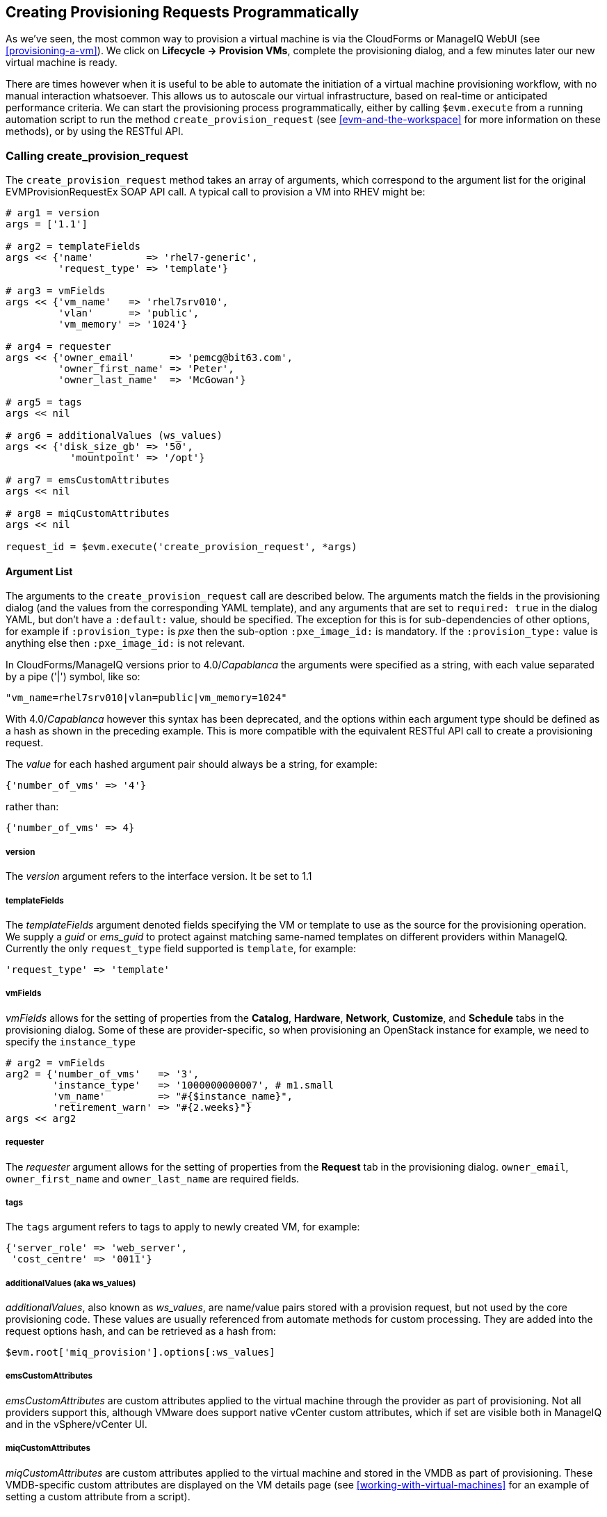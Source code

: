 [[creating-provisioning-requests-programmatically]]
== Creating Provisioning Requests Programmatically

As we've seen, the most common way to provision a virtual machine is via the CloudForms or ManageIQ WebUI (see <<provisioning-a-vm>>). We click on *Lifecycle -> Provision VMs*, complete the provisioning dialog, and a few minutes later our new virtual machine is ready.

There are times however when it is useful to be able to automate the initiation of a virtual machine provisioning workflow, with no manual interaction whatsoever. This allows us to autoscale our virtual infrastructure, based on real-time or anticipated performance criteria. We can start the provisioning process programmatically, either by calling `$evm.execute` from a running automation script to run the method `create_provision_request` (see <<evm-and-the-workspace>> for more information on these methods), or by using the RESTful API.

=== Calling create_provision_request

The `create_provision_request` method takes an array of arguments, which correspond to the argument list for the original EVMProvisionRequestEx SOAP API call. A typical call to provision a VM into RHEV might be:

[source,ruby]
----
# arg1 = version
args = ['1.1']

# arg2 = templateFields
args << {'name'         => 'rhel7-generic', 
         'request_type' => 'template'}

# arg3 = vmFields
args << {'vm_name'   => 'rhel7srv010', 
         'vlan'      => 'public', 
         'vm_memory' => '1024'}

# arg4 = requester
args << {'owner_email'      => 'pemcg@bit63.com', 
         'owner_first_name' => 'Peter',
         'owner_last_name'  => 'McGowan'}

# arg5 = tags
args << nil

# arg6 = additionalValues (ws_values)
args << {'disk_size_gb' => '50',
           'mountpoint' => '/opt'}

# arg7 = emsCustomAttributes
args << nil

# arg8 = miqCustomAttributes
args << nil

request_id = $evm.execute('create_provision_request', *args)
----

==== Argument List

The arguments to the `create_provision_request` call are described below. The arguments match the fields in the provisioning dialog (and the values from the corresponding YAML template), and any arguments that are set to `required: true` in the dialog YAML, but don't have a `:default:` value, should be specified. The exception for this is for sub-dependencies of other options, for example if `:provision_type:` is _pxe_ then the sub-option `:pxe_image_id:` is mandatory. If the `:provision_type:` value is anything else then `:pxe_image_id:` is not relevant.

In CloudForms/ManageIQ versions prior to 4.0/_Capablanca_ the arguments were specified as a string, with each value separated by a pipe ('|') symbol, like so:

[source,ruby]
....
"vm_name=rhel7srv010|vlan=public|vm_memory=1024"
....

With 4.0/_Capablanca_ however this syntax has been deprecated, and the options within each argument type should be defined as a hash as shown in the preceding example. This is more compatible with the equivalent RESTful API call to create a provisioning request.

The _value_ for each hashed argument pair should always be a string, for example:

[source,ruby]
....
{'number_of_vms' => '4'}
....

rather than:

[source,ruby]
....
{'number_of_vms' => 4}
....

===== version

The _version_ argument refers to the interface version. It be set to 1.1

===== templateFields

The _templateFields_ argument denoted fields specifying the VM or template to use as the source for the provisioning operation. We supply a _guid_ or _ems_guid_ to protect against matching same-named templates on different providers within ManageIQ. Currently the only `request_type` field supported is `template`, for example:

[source,ruby]
----
'request_type' => 'template'
----

[[vmfields]]
===== vmFields

_vmFields_ allows for the setting of properties from the *Catalog*, *Hardware*, *Network*, *Customize*, and *Schedule* tabs in the provisioning dialog. Some of these are provider-specific, so when provisioning an OpenStack instance for example, we need to specify the `instance_type`

[source,ruby]
----
# arg2 = vmFields
arg2 = {'number_of_vms'   => '3',
        'instance_type'   => '1000000000007', # m1.small
        'vm_name'         => "#{$instance_name}",
        'retirement_warn' => "#{2.weeks}"}
args << arg2
----

===== requester

The _requester_ argument allows for the setting of properties from the *Request* tab in the provisioning dialog. `owner_email`, `owner_first_name` and `owner_last_name` are required fields.

===== tags

The `tags` argument refers to tags to apply to newly created VM, for example:

[source,ruby]
----
{'server_role' => 'web_server',
 'cost_centre' => '0011'}
----

===== additionalValues (aka ws_values)

_additionalValues_, also known as _ws_values_, are name/value pairs stored with a provision request, but not used by the core provisioning code. These values are usually referenced from automate methods for custom processing. They are added into the request options hash, and can be retrieved as a hash from:

[source,ruby]
----
$evm.root['miq_provision'].options[:ws_values]
----

===== emsCustomAttributes

_emsCustomAttributes_ are custom attributes applied to the virtual machine through the provider as part of provisioning. Not all providers support this, although VMware does support native vCenter custom attributes, which if set are visible both in ManageIQ and in the vSphere/vCenter UI.

===== miqCustomAttributes

_miqCustomAttributes_ are custom attributes applied to the virtual machine and stored in the VMDB as part of provisioning. These VMDB-specific custom attributes are displayed on the VM details page (see <<working-with-virtual-machines>> for an example of setting a custom attribute from a script).

==== Setting Placement Options

The Rails code that implements the `create_provision_request` call makes the assumption that any noninteractive provision request will be using automatic placement, and it sets `options[:placement_auto] = [true, 1]` as a request option. This also means however that it disregards any vmFields options that we may set that are normally found under the *Environment* tab of an interactive provision request, such as `cloud_tenant` or `cloud_network` (these are hidden in the WebUI if we select *Choose Automatically*).

.Setting the environment placement options for a cloud instance
image::images/ch27_ss1.png[Screenshot,450,align="center"]

With CloudForms 4.1/ManageIQ _Darga_ we can override this behaviour by explicitly setting `:placement_auto` to be `false` in the vmFields argument, and then setting the placement options ourselves, as follows:

[source,ruby]
----
arg2 = {
  "vm_name"                     => "test_001",
  "instance_type"               => "2",
  "placement_auto"              => "false",
  "placement_availability_zone" => "2",
  "cloud_network"               => "2",
  "cloud_subnet"                => "3",
  "security_groups"             => "64"
},
----

Note that we must specify the object IDs as the values for these placement-related hash keys.

=== Creating a Provisioning Request Using the RESTful API

We can issue a provisioning request programmatically by issuing a POST to the **/api/provision_requests** REST URI. Our post parameters are similar to the argument list for `create_provision_request`, for example:

[source,ruby]
----
  post_params = {
    'version'               => '1.1',
    'template_fields'       => {
      'name'                => 'rhel72-generic',
      'request_type'        => 'template'
    },
    'vm_fields'             => {
      'number_of_cpus'      => '1',
      'vm_name'             => 'rhel7srv012',
      'vm_memory'           => '2048',
      'vlan'                => 'public'
    },
    'requester'             => {
      'owner_first_name'    => 'Peter',
      'owner_last_name'     => 'McGowan',
      'owner_email'         => 'pemcg@bit63.com',
    },
    'tags'                  => {
      'location'            => 'winchester'
    },
    'additional_values'     => {
      'disk_size_gb'        => '50',
      'mountpoint'          => '/opt'
    },
    'ems_custom_attributes' => {},
    'miq_custom_attributes' => {}
  }.to_json
----

As we typically make multiple calls to the REST API as part of a programmatic provisioning operation, it's more efficient to request an authentication token once and then use that with subsequent calls, as follows:

[source,ruby]
----
api_uri = 'https://myserver/api'
url = URI.encode(api_uri + '/auth')
rest_return = RestClient::Request.execute(
                          method:    :get,
                          url:        url,
                          :user       => username,
                          :password   => password,
                          :headers    => {:accept => :json},
                          verify_ssl: false)
auth_token = JSON.parse(rest_return)['auth_token']
----

Once we have our authentication token we can issue the POST with our provisioning parameters as a payload, like so:

[source,ruby]
----
url = URI.encode(api_uri + '/provision_requests')
rest_return = RestClient::Request.execute(
                          method:     :post,
                          url:        url,
                          :headers    => {:accept        => :json, 
                                          'x-auth-token' => auth_token},
                          :payload    => post_params,
                          verify_ssl: false)
result = JSON.parse(rest_return)
request_id = result['results'][0]['id']
----

The request ID is returned to us in the result body, and we can poll this using a GET operation to determine the status of the provisioning operation.

[source,ruby]
----
url = URI.encode(api_uri + "/provision_requests/#{request_id}")
rest_return = RestClient::Request.execute(
                          method:     :get,
                          url:        url,
                          :headers    => {:accept        => :json, 
                                          'x-auth-token' => auth_token},
                          verify_ssl: false)
----
                                            
=== Identifying Valid Key Names for the Arguments

The key names that we must specify in the various argument hashes correspond to the keys in the provisioning options hash (see <<the-options-hash>>). We could use any of our investigative debugging techniques to determine these, but CloudForms 4.1/ManageIQ _Darga_ added a useful command line tool called __rebuild_provision_request.rb__ that we can use to examine the options that were used in a previous provision request, even one that was initiated from the WebUI. We can optionally copy or re-run the request with our own modifications using the REST API if we wish, using the same tool.

The valid command line options for __rebuild_provision_request.rb__ are as follows:

....
# rails runner tools/rebuild_provision_request.rb -- --help

Usage: rails runner tools/rebuild_provision_request.rb [--options]

Options:

  -a, --api-host=<s>      The hostname to run the api call against (default: localhost)
  -c, --console           Show the output needed to run the POST in a Rails console
  -o, --count=<i>         Adjust the number of request ids (requires -l) (default: 5)
  -l, --last-requests     Show a list of the last 5 request ids
  -t, --output=<s>        The output format (hash, json) (default: hash)
  -p, --password=<s>      The password required for the API request (default: smartvm)
  -n, --port=<i>          The port listening for the request (default: 3000)
  -q, --quiet             Remove verbose output
  -r, --request-id=<i>    The Automate request to rerun
  -g, --run-it            Run the api request after outputting the values
  -s, --ssl               Use SSL when talking to the API
  -u, --username=<s>      The username required for the API request (default: admin)
  -h, --help              Show this message
....

We can use the tool to list some of our most recent provision requests, like so:

....
# rails runner tools/rebuild_provision_request.rb -- -l

Searching for the last 5 requests run against http://admin:*****@localhost:3000/api/provision_requests

Found 5 requests: 85,84,83,81,80

85 - Provision from [centos72-generic] to [engtestsrv043]
84 - Provision from [rhel72-generic] to [engdbsrv004]
83 - Provision from [centos72-generic] to [engtestsrv042]
81 - Provision from [rhel-guest-image-7.2] to [engwebsrv009]
80 - Provision from [rhel-guest-image-7.2] to [engwebsrv008]
....

If we select one of the request IDs, we can display the options that were specified with the request.

....
# rails runner tools/rebuild_provision_request.rb -r 84 -q

{"version"=>"1.1",
 "template_fields"=>
  {"guid"=>"279e8970-8ed3-11e6-98a1-001a4aa01502",
   "name"=>"rhel72-generic",
   "request_type"=>"template"},
 "vm_fields"=>
  {"root_password"=>"v2:{fg4jbx7,sj*****I+NA+w==}",
   "customization_template_id"=>9,
   "addr_mode"=>"static",
   "hostname"=>"engdbsrv004.bit63.net",
   "placement_auto"=>false,
   "placement_cluster_name"=>1,
   "placement_dc_name"=>2,
   "placement_host_name"=>1,
   "placement_ds_name"=>5,
   "number_of_vms"=>1,
   "provision_type"=>"native_clone",
   "vm_name"=>"engdbsrv004",
   "vm_auto_start"=>true,
   "retirement"=>0,
   "retirement_warn"=>604800,
   "vlan"=>"rhevm",
   "disk_format"=>"default",
   "number_of_sockets"=>1,
   "cores_per_socket"=>1,
   "vm_memory"=>"2048",
   "network_adapters"=>1},
 "requester"=>
  {"owner_first_name"=>"Peter",
   "owner_last_name"=>"McGowan",
   "owner_email"=>"pemcg@gmail.com"},
 "tags"=>{},
 "additional_values"=>nil,
 "ems_custom_attributes"=>nil,
 "miq_custom_attributes"=>nil}
....

We can use the output from __rebuild_provision_request.rb__ in this way as a template for our own call to either `create_provision_request`, or to the RESTful API. 

=== Summary

Being able to create provisioning requests programmatically gives us complete control over the process, and has many uses. For example when managing a scalable cloud application, we can configure a CloudForms or ManageIQ alert to detect high CPU utilisation on any of the existing cloud instances making up the workload. We could use the alert to send a management event that runs an Automate method to scale out the workload by provisioning additional instances (see <<ways-of-entering-automate>>).

We can also use `create_provision_request` from custom service catalog items, when the out-of-the-box service provisioning state machines do not provide the functionality that we need (see <<service-tips-and-tricks>>).

==== Further Reading

http://manageiq.org/docs/reference/latest/api/reference/provision_requests[Provision Requests]

http://manageiq.org/docs/reference/latest/api/appendices/provision_attributes.html[Provision Attributes]